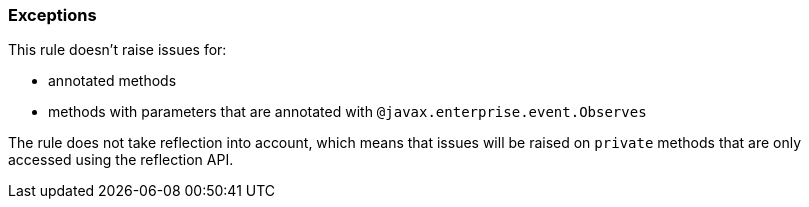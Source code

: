=== Exceptions

This rule doesn't raise issues for:

* annotated methods
* methods with parameters that are annotated with `@javax.enterprise.event.Observes`

The rule does not take reflection into account, which means that issues will be raised on `private` methods that are only accessed using the reflection API.